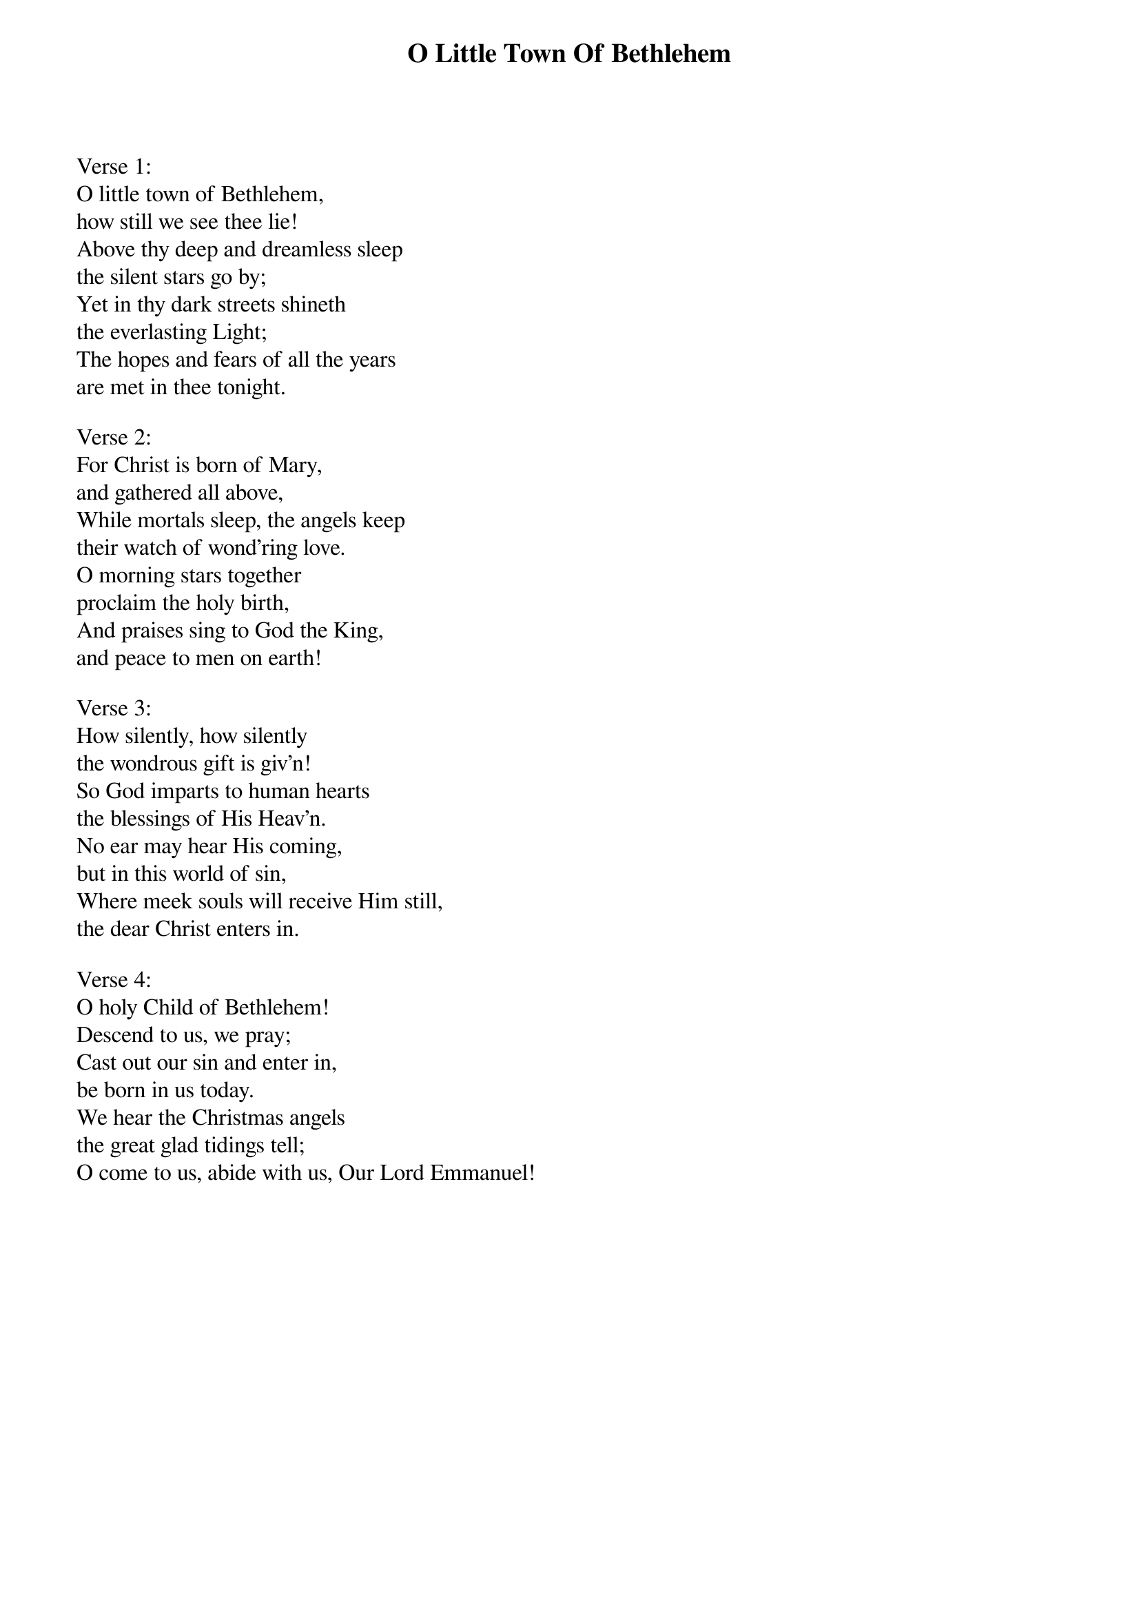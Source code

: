 {title:O Little Town Of Bethlehem}
{text:Phillips Brooks, 1868-1893}
{music:Lewis H. Redner, 1868-1908}
{ccli:2312176}
# This song is believed to be in the public domain. More information can be found at:
#   http://www.pdinfo.com/PD-Music-Genres/PD-Christmas-Songs.php
#   http://www.ccli.com/Licenseholder/Search/SongSearch.aspx?s=2312176

Verse 1:
O little town of Bethlehem,how still we see thee lie!
Above thy deep and dreamless sleep
the silent stars go by;
Yet in thy dark streets shineth
the everlasting Light;
The hopes and fears of all the years
are met in thee tonight.

Verse 2:
For Christ is born of Mary,
and gathered all above,
While mortals sleep, the angels keep
their watch of wond'ring love.
O morning stars together
proclaim the holy birth,          
And praises sing to God the King,
and peace to men on earth!

Verse 3:
How silently, how silently
the wondrous gift is giv'n!
So God imparts to human hearts
the blessings of His Heav'n.
No ear may hear His coming,
but in this world of sin,
Where meek souls will receive Him still,
the dear Christ enters in.

Verse 4:
O holy Child of Bethlehem!
Descend to us, we pray;
Cast out our sin and enter in,
be born in us today.
We hear the Christmas angels
the great glad tidings tell;
O come to us, abide with us, Our Lord Emmanuel!
